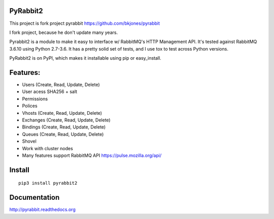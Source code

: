 
PyRabbit2
-------------------

.. image:: https://travis-ci.org/deslum/pyrabbit2.svg?branch=master
        :target: https://travis-ci.org/deslum/pyrabbit2
        
.. image:: https://img.shields.io/badge/python-2.x-yellow.svg
        :target: https://pypi.python.org/pypi/pyrabbit2/
        
.. image:: https://img.shields.io/badge/python-3.x-orange.svg
        :target: https://pypi.python.org/pypi/pyrabbit2/

.. image:: https://img.shields.io/badge/license-New%20BSD-blue.svg   
        :target: https://raw.githubusercontent.com/deslum/pyrabbit2/master/LICENSE

This project is fork project pyrabbit https://github.com/bkjones/pyrabbit 

I fork project, because he don't update many years.

Pyrabbit2 is a module to make it easy to interface w/ RabbitMQ's HTTP Management
API.  It's tested against RabbitMQ 3.6.10 using Python 2.7-3.6. It has
a pretty solid set of tests, and I use tox to test across Python versions.

PyRabbit2 is on PyPI, which makes it installable using pip or easy_install.

Features:
----------

* Users (Create, Read, Update, Delete)
* User acess SHA256 + salt 
* Permissions
* Polices
* Vhosts (Create, Read, Update, Delete)
* Exchanges (Create, Read, Update, Delete)
* Bindings (Create, Read, Update, Delete)
* Queues (Create, Read, Update, Delete)
* Shovel
* Work with cluster nodes
* Many features support RabbitMQ API https://pulse.mozilla.org/api/

Install
-----------
::

     pip3 install pyrabbit2
     

Documentation
--------------
     
http://pyrabbit.readthedocs.org
